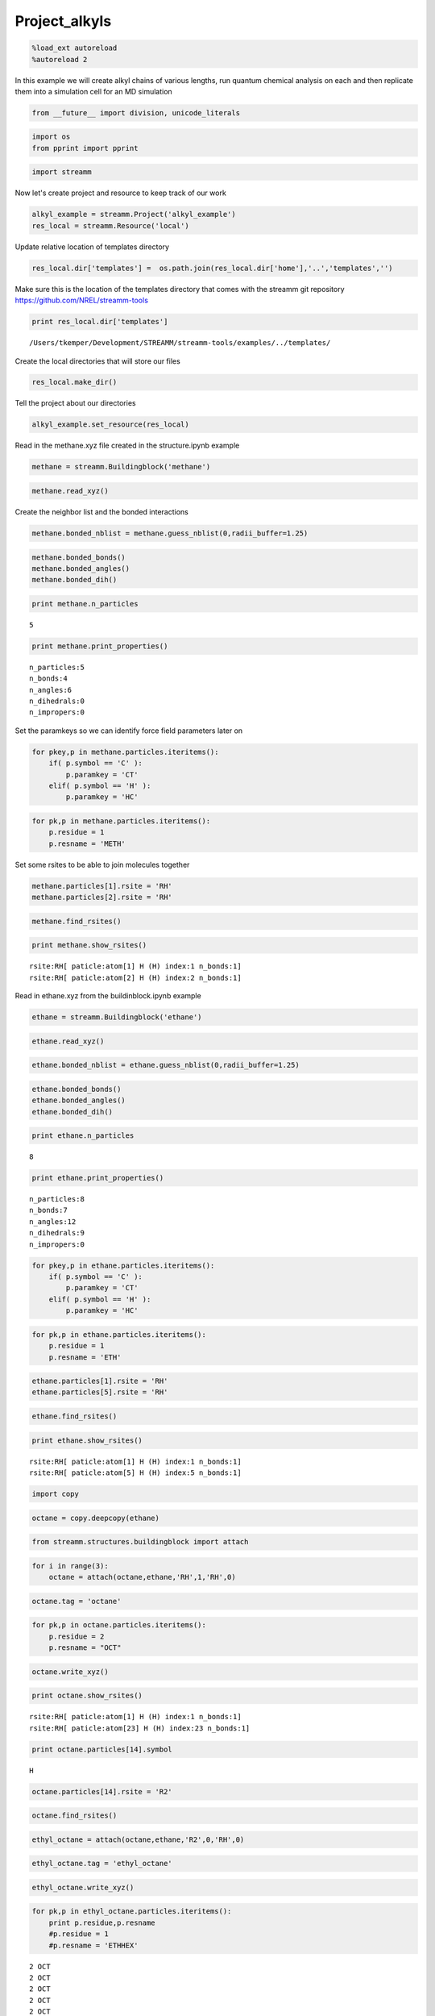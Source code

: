 .. _Project_alkyls:

Project_alkyls
===============

.. code:: python

    %load_ext autoreload
    %autoreload 2

In this example we will create alkyl chains of various lengths, run
quantum chemical analysis on each and then replicate them into a
simulation cell for an MD simulation

.. code:: python

    from __future__ import division, unicode_literals

.. code:: python

    import os 
    from pprint import pprint

.. code:: python

    import streamm

Now let's create project and resource to keep track of our work

.. code:: python

    alkyl_example = streamm.Project('alkyl_example')
    res_local = streamm.Resource('local')

Update relative location of templates directory

.. code:: python

    res_local.dir['templates'] =  os.path.join(res_local.dir['home'],'..','templates','')

Make sure this is the location of the templates directory that comes
with the streamm git repository https://github.com/NREL/streamm-tools

.. code:: python

    print res_local.dir['templates']


.. parsed-literal::

    /Users/tkemper/Development/STREAMM/streamm-tools/examples/../templates/


Create the local directories that will store our files

.. code:: python

    res_local.make_dir()

Tell the project about our directories

.. code:: python

    alkyl_example.set_resource(res_local)

Read in the methane.xyz file created in the structure.ipynb example

.. code:: python

    methane = streamm.Buildingblock('methane')

.. code:: python

    methane.read_xyz()

Create the neighbor list and the bonded interactions

.. code:: python

    methane.bonded_nblist = methane.guess_nblist(0,radii_buffer=1.25)

.. code:: python

    methane.bonded_bonds()
    methane.bonded_angles()
    methane.bonded_dih()

.. code:: python

    print methane.n_particles


.. parsed-literal::

    5


.. code:: python

    print methane.print_properties()


.. parsed-literal::

     n_particles:5 
     n_bonds:4
     n_angles:6
     n_dihedrals:0
     n_impropers:0


Set the paramkeys so we can identify force field parameters later on

.. code:: python

    for pkey,p in methane.particles.iteritems():
        if( p.symbol == 'C' ):
            p.paramkey = 'CT'
        elif( p.symbol == 'H' ):
            p.paramkey = 'HC'

.. code:: python

    for pk,p in methane.particles.iteritems():
        p.residue = 1
        p.resname = 'METH'

Set some rsites to be able to join molecules together

.. code:: python

    methane.particles[1].rsite = 'RH'
    methane.particles[2].rsite = 'RH'

.. code:: python

    methane.find_rsites()

.. code:: python

    print methane.show_rsites()


.. parsed-literal::

    rsite:RH[ paticle:atom[1] H (H) index:1 n_bonds:1] 
    rsite:RH[ paticle:atom[2] H (H) index:2 n_bonds:1] 
    


Read in ethane.xyz from the buildinblock.ipynb example

.. code:: python

    ethane = streamm.Buildingblock('ethane')

.. code:: python

    ethane.read_xyz()

.. code:: python

    ethane.bonded_nblist = ethane.guess_nblist(0,radii_buffer=1.25)

.. code:: python

    ethane.bonded_bonds()
    ethane.bonded_angles()
    ethane.bonded_dih()

.. code:: python

    print ethane.n_particles


.. parsed-literal::

    8


.. code:: python

    print ethane.print_properties()


.. parsed-literal::

     n_particles:8 
     n_bonds:7
     n_angles:12
     n_dihedrals:9
     n_impropers:0


.. code:: python

    for pkey,p in ethane.particles.iteritems():
        if( p.symbol == 'C' ):
            p.paramkey = 'CT'
        elif( p.symbol == 'H' ):
            p.paramkey = 'HC'

.. code:: python

    for pk,p in ethane.particles.iteritems():
        p.residue = 1
        p.resname = 'ETH'

.. code:: python

    ethane.particles[1].rsite = 'RH'
    ethane.particles[5].rsite = 'RH'

.. code:: python

    ethane.find_rsites()

.. code:: python

    print ethane.show_rsites()


.. parsed-literal::

    rsite:RH[ paticle:atom[1] H (H) index:1 n_bonds:1] 
    rsite:RH[ paticle:atom[5] H (H) index:5 n_bonds:1] 
    


.. code:: python

    import copy

.. code:: python

    octane = copy.deepcopy(ethane)

.. code:: python

    from streamm.structures.buildingblock import attach

.. code:: python

    for i in range(3):
        octane = attach(octane,ethane,'RH',1,'RH',0)

.. code:: python

    octane.tag = 'octane'

.. code:: python

    for pk,p in octane.particles.iteritems():
        p.residue = 2
        p.resname = "OCT"
     

.. code:: python

    octane.write_xyz()

.. code:: python

    print octane.show_rsites()


.. parsed-literal::

    rsite:RH[ paticle:atom[1] H (H) index:1 n_bonds:1] 
    rsite:RH[ paticle:atom[23] H (H) index:23 n_bonds:1] 
    


.. code:: python

    print octane.particles[14].symbol


.. parsed-literal::

    H


.. code:: python

    octane.particles[14].rsite = 'R2'

.. code:: python

    octane.find_rsites()

.. code:: python

    ethyl_octane = attach(octane,ethane,'R2',0,'RH',0)

.. code:: python

    ethyl_octane.tag = 'ethyl_octane'

.. code:: python

    ethyl_octane.write_xyz()

.. code:: python

    for pk,p in ethyl_octane.particles.iteritems():
        print p.residue,p.resname
        #p.residue = 1
        #p.resname = 'ETHHEX'


.. parsed-literal::

    2 OCT
    2 OCT
    2 OCT
    2 OCT
    2 OCT
    2 OCT
    2 OCT
    2 OCT
    2 OCT
    2 OCT
    2 OCT
    2 OCT
    2 OCT
    2 OCT
    2 OCT
    2 OCT
    2 OCT
    2 OCT
    2 OCT
    2 OCT
    2 OCT
    2 OCT
    2 OCT
    2 OCT
    2 OCT
    1 ETH
    1 ETH
    1 ETH
    1 ETH
    1 ETH
    1 ETH
    1 ETH


.. code:: python

    oplsaa = streamm.forcefields.parameters.read_pickle('oplsaa')

.. code:: python

    print oplsaa


.. parsed-literal::

    
        Parameters 
          LJ parameters 2 
          Bond parameters 2 
          Angle parameters 2 
          Dihedral parameters 1 
          Imporper Dihedral parameters 0 
    


.. code:: python

    nwchem_i = streamm.NWChem('nw_ethane_HF')

.. code:: python

    alkyl_example.add_calc(nwchem_i)

.. code:: python

    nwchem_i.strucC = ethane

.. code:: python

    nwchem_i.set_resource(res_local)

.. code:: python

    nwchem_i.make_dir()

.. code:: python

    os.chdir(nwchem_i.dir['scratch'])

.. code:: python

    file_type = 'templates'
    file_key = 'run'
    file_name = "nwchem.sh"
    from_dirkey = 'templates'
    to_dirkey = 'scratch'
    nwchem_i.cp_file(file_type,file_key,file_name,from_dirkey,to_dirkey)

.. code:: python

    file_type = 'templates'
    file_key = 'nw'
    file_name = "nwchem.nw"
    from_dirkey = 'templates'
    to_dirkey = 'scratch'
    nwchem_i.cp_file(file_type,file_key,file_name,from_dirkey,to_dirkey)

.. code:: python

    nwchem_i.load_str('templates','nw')        
    nwchem_i.load_str('templates','run')

.. code:: python

    nwchem_i.properties['basis'] = '6-31g'
    nwchem_i.properties['method'] = 'UHF'
    nwchem_i.properties['charge'] = 0
    nwchem_i.properties['spin_mult'] = 1
    nwchem_i.properties['task'] = 'SCF '
    nwchem_i.properties['coord'] = nwchem_i.strucC.write_coord()

.. code:: python

    pprint(nwchem_i.properties)


.. parsed-literal::

    {u'allocation': u'',
     u'basis': u'6-31g',
     u'charge': 0,
     'comp_key': 'compressed',
     'compress': 'tar -czf ',
     'compress_sufix': 'tgz',
     u'coord': u'     C       1.34000000      -0.00000000       0.00000000 \n     H       1.74000000      -0.00000000      -1.13137084 \n     H       1.74000000       0.97979589       0.56568542 \n     H       1.74000000      -0.97979589       0.56568542 \n     C       0.00000000       0.00000000       0.00000000 \n     H      -0.40000000       0.00000000       1.13137084 \n     H      -0.40000000      -0.97979589      -0.56568542 \n     H      -0.40000000       0.97979589      -0.56568542 \n',
     u'exe_command': u'./',
     u'feature': u'24core',
     u'finish_str': u'Total times  cpu:',
     u'method': u'UHF',
     u'nodes': 1,
     u'nproc': 1,
     u'pmem': 1500,
     u'ppn': 1,
     u'queue': u'batch',
     u'scratch': u'/Users/tkemper/Development/STREAMM/streamm-tools/examples/scratch/nw_ethane_HF/',
     u'spin_mult': 1,
     u'task': u'SCF ',
     'uncompress': 'tar -xzf ',
     u'walltime': 24}


.. code:: python

    nwchem_i.replacewrite_prop('nw','input','nw','%s.nw'%(nwchem_i.tag))

.. code:: python

    nwchem_i.properties['input_nw'] = nwchem_i.files['input']['nw']
    nwchem_i.replacewrite_prop('run','scripts','run','%s.sh'%(nwchem_i.tag))

.. code:: python

    file_type = 'output'
    file_key = 'log'
    file_name = "%s.log"%(nwchem_i.tag)
    nwchem_i.add_file(file_type,file_key,file_name)

.. code:: python

    os.chdir(nwchem_i.dir['home'])
    alkyl_example.dump_json()

.. code:: python

    os.chdir(nwchem_i.dir['scratch'])

.. code:: python

    nwchem_i.run()

.. code:: python

    alkyl_example.check()


.. parsed-literal::

    Calculation nw_ethane_HF has status running


.. code:: python

    nwchem_i.analysis()

.. code:: python

    nwchem_i.store()

.. code:: python

    os.chdir(nwchem_i.dir['home'])
    alkyl_example.dump_json()

.. code:: python

    gaussian_i = streamm.Gaussian('gaus_ethane_HF')

.. code:: python

    alkyl_example.add_calc(gaussian_i)

.. code:: python

    gaussian_i.strucC = ethane

.. code:: python

    gaussian_i.set_resource(res_local)

.. code:: python

    gaussian_i.make_dir()

.. code:: python

    os.chdir(gaussian_i.dir['scratch'])

.. code:: python

    file_type = 'templates'
    file_key = 'run'
    file_name = "gaussian.sh"
    from_dirkey = 'templates'
    to_dirkey = 'scratch'
    gaussian_i.cp_file(file_type,file_key,file_name,from_dirkey,to_dirkey)

.. code:: python

    file_type = 'templates'
    file_key = 'com'
    file_name = "gaussian.com"
    from_dirkey = 'templates'
    to_dirkey = 'scratch'
    gaussian_i.cp_file(file_type,file_key,file_name,from_dirkey,to_dirkey)

.. code:: python

    gaussian_i.load_str('templates','com')        
    gaussian_i.load_str('templates','run')

.. code:: python

    gaussian_i.properties['commands'] = 'HF/3-21G SP'
    gaussian_i.properties['method'] = 'UHF'
    gaussian_i.properties['charge'] = 0
    gaussian_i.properties['spin_mult'] = 1
    gaussian_i.properties['coord'] = gaussian_i.strucC.write_coord()

.. code:: python

    pprint(gaussian_i.properties)


.. parsed-literal::

    {u'allocation': u'',
     u'charge': 0,
     u'commands': u'HF/3-21G SP',
     'comp_key': 'compressed',
     'compress': 'tar -czf ',
     'compress_sufix': 'tgz',
     u'coord': u'     C       1.34000000      -0.00000000       0.00000000 \n     H       1.74000000      -0.00000000      -1.13137084 \n     H       1.74000000       0.97979589       0.56568542 \n     H       1.74000000      -0.97979589       0.56568542 \n     C       0.00000000       0.00000000       0.00000000 \n     H      -0.40000000       0.00000000       1.13137084 \n     H      -0.40000000      -0.97979589      -0.56568542 \n     H      -0.40000000       0.97979589      -0.56568542 \n',
     u'exe_command': u'./',
     u'feature': u'24core',
     u'finish_str': u'Normal termination of Gaussian',
     u'method': u'UHF',
     u'nodes': 1,
     u'nproc': 1,
     u'pmem': 1500,
     u'ppn': 1,
     u'queue': u'batch',
     u'scratch': u'/Users/tkemper/Development/STREAMM/streamm-tools/examples/scratch/gaus_ethane_HF/',
     u'spin_mult': 1,
     'uncompress': 'tar -xzf ',
     u'walltime': 24}


.. code:: python

    gaussian_i.replacewrite_prop('com','input','com','%s.com'%(gaussian_i.tag))

.. code:: python

    gaussian_i.properties['input_com'] = gaussian_i.files['input']['com']
    gaussian_i.replacewrite_prop('run','scripts','run','%s.sh'%(gaussian_i.tag))

.. code:: python

    file_type = 'output'
    file_key = 'log'
    file_name = "%s.log"%(gaussian_i.tag)
    gaussian_i.add_file(file_type,file_key,file_name)

.. code:: python

    os.chdir(gaussian_i.dir['home'])
    alkyl_example.dump_json()

.. code:: python

    os.chdir(gaussian_i.dir['scratch'])

.. code:: python

    gaussian_i.run()

.. code:: python

    alkyl_example.check()


.. parsed-literal::

    Calculation nw_ethane_HF has status running
    Calculation gaus_ethane_HF has status running


.. code:: python

    os.chdir(alkyl_example.dir['home'])
    alkyl_example.dump_json()

.. code:: python

    lmp_alkyl = streamm.LAMMPS('lmp_alkyl')

.. code:: python

    alkyl_example.add_calc(lmp_alkyl)

.. code:: python

    lmp_alkyl.set_resource(res_local)

.. code:: python

    lmp_alkyl.make_dir()

.. code:: python

    print lmp_alkyl.dir['scratch']


.. parsed-literal::

    /Users/tkemper/Development/STREAMM/streamm-tools/examples/scratch/lmp_alkyl/


.. code:: python

    os.chdir(lmp_alkyl.dir['scratch'])

.. code:: python

    lmp_alkyl.paramC = oplsaa

.. code:: python

    import streamm

.. code:: python

    lmp_alkyl.strucC =  streamm.Buildingblock(matrix=[50.0,0.0,0.0,0.0,50.0,0.0,0.0,0.0,50.0])

.. code:: python

    lmp_alkyl.strucC.lat.pbcs = [True,True,True]

.. code:: python

    seed = 92734
    lmp_alkyl.strucC = streamm.add_struc(lmp_alkyl.strucC,ethyl_octane,10,seed)


.. parsed-literal::

    No overlap found adding structure 0
    No overlap found adding structure 1
    No overlap found adding structure 2
    No overlap found adding structure 3
    No overlap found adding structure 4
    No overlap found adding structure 5
    No overlap found adding structure 6
    No overlap found adding structure 7
    No overlap found adding structure 8
    No overlap found adding structure 9
    Max placments 10 exceeded resetting to original system 
    No overlap found adding structure 0
    No overlap found adding structure 1
    No overlap found adding structure 2
    No overlap found adding structure 3
    No overlap found adding structure 4
    No overlap found adding structure 5
    No overlap found adding structure 6
    No overlap found adding structure 7
    No overlap found adding structure 8
    Max placments 10 exceeded resetting to original system 
    No overlap found adding structure 0
    No overlap found adding structure 1
    No overlap found adding structure 2
    No overlap found adding structure 3
    No overlap found adding structure 4
    No overlap found adding structure 5
    No overlap found adding structure 6
    No overlap found adding structure 7
    Max placments 10 exceeded resetting to original system 
    No overlap found adding structure 0
    No overlap found adding structure 1
    No overlap found adding structure 2
    No overlap found adding structure 3
    No overlap found adding structure 4
    No overlap found adding structure 5
    No overlap found adding structure 6
    No overlap found adding structure 7
    No overlap found adding structure 8
    No overlap found adding structure 9


.. code:: python

    print lmp_alkyl.strucC.lat


.. parsed-literal::

    50.000000 0.000000 0.000000
    0.000000 50.000000 0.000000
    0.000000 0.000000 50.000000


.. code:: python

    print lmp_alkyl.strucC.n_molecules()


.. parsed-literal::

    9


.. code:: python

    print ethyl_octane.tag


.. parsed-literal::

    ethyl_octane


.. code:: python

    lmp_alkyl.strucC.tag = ethyl_octane.tag + '_x10'

.. code:: python

    lmp_alkyl.strucC.write_xyz()

.. code:: python

    seed = 283674
    lmp_alkyl.strucC = streamm.add_struc(lmp_alkyl.strucC,ethane,10,seed)


.. parsed-literal::

    No overlap found adding structure 0
    Max placments 10 exceeded resetting to original system 
    No overlap found adding structure 0
    Max placments 10 exceeded resetting to original system 
    No overlap found adding structure 0
    Max placments 10 exceeded resetting to original system 
    No overlap found adding structure 0
    No overlap found adding structure 1
    No overlap found adding structure 2
    No overlap found adding structure 3
    No overlap found adding structure 4
    No overlap found adding structure 5
    No overlap found adding structure 6
    No overlap found adding structure 7
    No overlap found adding structure 8
    No overlap found adding structure 9


.. code:: python

    print lmp_alkyl.strucC.n_molecules()


.. parsed-literal::

    19


.. code:: python

    lmp_alkyl.strucC.tag += '_ethane_x10'

.. code:: python

    lmp_alkyl.strucC = streamm.add_struc_grid(lmp_alkyl.strucC,methane,50)

.. code:: python

    print lmp_alkyl.strucC.lat


.. parsed-literal::

    73.205000 0.000000 0.000000
    0.000000 73.205000 0.000000
    0.000000 0.000000 73.205000


.. code:: python

    lmp_alkyl.strucC.tag += '_methane_x50'

.. code:: python

    lmp_alkyl.strucC.write_xyz()

.. code:: python

    for pk,p in lmp_alkyl.strucC.particles.iteritems():
        print p,p.mol,p.residue,p.resname


.. parsed-literal::

    atom[0] C (C) 0 2 OCT
    atom[1] H (H) 0 2 OCT
    atom[2] H (H) 0 2 OCT
    atom[3] H (H) 0 2 OCT
    atom[4] C (C) 0 2 OCT
    atom[5] H (H) 0 2 OCT
    atom[6] H (H) 0 2 OCT
    atom[7] C (C) 0 2 OCT
    atom[8] H (H) 0 2 OCT
    atom[9] H (H) 0 2 OCT
    atom[10] C (C) 0 2 OCT
    atom[11] H (H) 0 2 OCT
    atom[12] H (H) 0 2 OCT
    atom[13] C (C) 0 2 OCT
    atom[14] H (H) 0 2 OCT
    atom[15] C (C) 0 2 OCT
    atom[16] H (H) 0 2 OCT
    atom[17] H (H) 0 2 OCT
    atom[18] C (C) 0 2 OCT
    atom[19] H (H) 0 2 OCT
    atom[20] H (H) 0 2 OCT
    atom[21] C (C) 0 2 OCT
    atom[22] H (H) 0 2 OCT
    atom[23] H (H) 0 2 OCT
    atom[24] H (H) 0 2 OCT
    atom[25] C (C) 0 1 ETH
    atom[26] H (H) 0 1 ETH
    atom[27] H (H) 0 1 ETH
    atom[28] C (C) 0 1 ETH
    atom[29] H (H) 0 1 ETH
    atom[30] H (H) 0 1 ETH
    atom[31] H (H) 0 1 ETH
    atom[32] C (C) 1 2 OCT
    atom[33] H (H) 1 2 OCT
    atom[34] H (H) 1 2 OCT
    atom[35] H (H) 1 2 OCT
    atom[36] C (C) 1 2 OCT
    atom[37] H (H) 1 2 OCT
    atom[38] H (H) 1 2 OCT
    atom[39] C (C) 1 2 OCT
    atom[40] H (H) 1 2 OCT
    atom[41] H (H) 1 2 OCT
    atom[42] C (C) 1 2 OCT
    atom[43] H (H) 1 2 OCT
    atom[44] H (H) 1 2 OCT
    atom[45] C (C) 1 2 OCT
    atom[46] H (H) 1 2 OCT
    atom[47] C (C) 1 2 OCT
    atom[48] H (H) 1 2 OCT
    atom[49] H (H) 1 2 OCT
    atom[50] C (C) 1 2 OCT
    atom[51] H (H) 1 2 OCT
    atom[52] H (H) 1 2 OCT
    atom[53] C (C) 1 2 OCT
    atom[54] H (H) 1 2 OCT
    atom[55] H (H) 1 2 OCT
    atom[56] H (H) 1 2 OCT
    atom[57] C (C) 1 1 ETH
    atom[58] H (H) 1 1 ETH
    atom[59] H (H) 1 1 ETH
    atom[60] C (C) 1 1 ETH
    atom[61] H (H) 1 1 ETH
    atom[62] H (H) 1 1 ETH
    atom[63] H (H) 1 1 ETH
    atom[64] C (C) 2 2 OCT
    atom[65] H (H) 2 2 OCT
    atom[66] H (H) 2 2 OCT
    atom[67] H (H) 2 2 OCT
    atom[68] C (C) 2 2 OCT
    atom[69] H (H) 2 2 OCT
    atom[70] H (H) 2 2 OCT
    atom[71] C (C) 2 2 OCT
    atom[72] H (H) 2 2 OCT
    atom[73] H (H) 2 2 OCT
    atom[74] C (C) 2 2 OCT
    atom[75] H (H) 2 2 OCT
    atom[76] H (H) 2 2 OCT
    atom[77] C (C) 2 2 OCT
    atom[78] H (H) 2 2 OCT
    atom[79] C (C) 2 2 OCT
    atom[80] H (H) 2 2 OCT
    atom[81] H (H) 2 2 OCT
    atom[82] C (C) 2 2 OCT
    atom[83] H (H) 2 2 OCT
    atom[84] H (H) 2 2 OCT
    atom[85] C (C) 2 2 OCT
    atom[86] H (H) 2 2 OCT
    atom[87] H (H) 2 2 OCT
    atom[88] H (H) 2 2 OCT
    atom[89] C (C) 2 1 ETH
    atom[90] H (H) 2 1 ETH
    atom[91] H (H) 2 1 ETH
    atom[92] C (C) 2 1 ETH
    atom[93] H (H) 2 1 ETH
    atom[94] H (H) 2 1 ETH
    atom[95] H (H) 2 1 ETH
    atom[96] C (C) 3 2 OCT
    atom[97] H (H) 3 2 OCT
    atom[98] H (H) 3 2 OCT
    atom[99] H (H) 3 2 OCT
    atom[100] C (C) 3 2 OCT
    atom[101] H (H) 3 2 OCT
    atom[102] H (H) 3 2 OCT
    atom[103] C (C) 3 2 OCT
    atom[104] H (H) 3 2 OCT
    atom[105] H (H) 3 2 OCT
    atom[106] C (C) 3 2 OCT
    atom[107] H (H) 3 2 OCT
    atom[108] H (H) 3 2 OCT
    atom[109] C (C) 3 2 OCT
    atom[110] H (H) 3 2 OCT
    atom[111] C (C) 3 2 OCT
    atom[112] H (H) 3 2 OCT
    atom[113] H (H) 3 2 OCT
    atom[114] C (C) 3 2 OCT
    atom[115] H (H) 3 2 OCT
    atom[116] H (H) 3 2 OCT
    atom[117] C (C) 3 2 OCT
    atom[118] H (H) 3 2 OCT
    atom[119] H (H) 3 2 OCT
    atom[120] H (H) 3 2 OCT
    atom[121] C (C) 3 1 ETH
    atom[122] H (H) 3 1 ETH
    atom[123] H (H) 3 1 ETH
    atom[124] C (C) 3 1 ETH
    atom[125] H (H) 3 1 ETH
    atom[126] H (H) 3 1 ETH
    atom[127] H (H) 3 1 ETH
    atom[128] C (C) 4 2 OCT
    atom[129] H (H) 4 2 OCT
    atom[130] H (H) 4 2 OCT
    atom[131] H (H) 4 2 OCT
    atom[132] C (C) 4 2 OCT
    atom[133] H (H) 4 2 OCT
    atom[134] H (H) 4 2 OCT
    atom[135] C (C) 4 2 OCT
    atom[136] H (H) 4 2 OCT
    atom[137] H (H) 4 2 OCT
    atom[138] C (C) 4 2 OCT
    atom[139] H (H) 4 2 OCT
    atom[140] H (H) 4 2 OCT
    atom[141] C (C) 4 2 OCT
    atom[142] H (H) 4 2 OCT
    atom[143] C (C) 4 2 OCT
    atom[144] H (H) 4 2 OCT
    atom[145] H (H) 4 2 OCT
    atom[146] C (C) 4 2 OCT
    atom[147] H (H) 4 2 OCT
    atom[148] H (H) 4 2 OCT
    atom[149] C (C) 4 2 OCT
    atom[150] H (H) 4 2 OCT
    atom[151] H (H) 4 2 OCT
    atom[152] H (H) 4 2 OCT
    atom[153] C (C) 4 1 ETH
    atom[154] H (H) 4 1 ETH
    atom[155] H (H) 4 1 ETH
    atom[156] C (C) 4 1 ETH
    atom[157] H (H) 4 1 ETH
    atom[158] H (H) 4 1 ETH
    atom[159] H (H) 4 1 ETH
    atom[160] C (C) 5 2 OCT
    atom[161] H (H) 5 2 OCT
    atom[162] H (H) 5 2 OCT
    atom[163] H (H) 5 2 OCT
    atom[164] C (C) 5 2 OCT
    atom[165] H (H) 5 2 OCT
    atom[166] H (H) 5 2 OCT
    atom[167] C (C) 5 2 OCT
    atom[168] H (H) 5 2 OCT
    atom[169] H (H) 5 2 OCT
    atom[170] C (C) 5 2 OCT
    atom[171] H (H) 5 2 OCT
    atom[172] H (H) 5 2 OCT
    atom[173] C (C) 5 2 OCT
    atom[174] H (H) 5 2 OCT
    atom[175] C (C) 5 2 OCT
    atom[176] H (H) 5 2 OCT
    atom[177] H (H) 5 2 OCT
    atom[178] C (C) 5 2 OCT
    atom[179] H (H) 5 2 OCT
    atom[180] H (H) 5 2 OCT
    atom[181] C (C) 5 2 OCT
    atom[182] H (H) 5 2 OCT
    atom[183] H (H) 5 2 OCT
    atom[184] H (H) 5 2 OCT
    atom[185] C (C) 5 1 ETH
    atom[186] H (H) 5 1 ETH
    atom[187] H (H) 5 1 ETH
    atom[188] C (C) 5 1 ETH
    atom[189] H (H) 5 1 ETH
    atom[190] H (H) 5 1 ETH
    atom[191] H (H) 5 1 ETH
    atom[192] C (C) 6 2 OCT
    atom[193] H (H) 6 2 OCT
    atom[194] H (H) 6 2 OCT
    atom[195] H (H) 6 2 OCT
    atom[196] C (C) 6 2 OCT
    atom[197] H (H) 6 2 OCT
    atom[198] H (H) 6 2 OCT
    atom[199] C (C) 6 2 OCT
    atom[200] H (H) 6 2 OCT
    atom[201] H (H) 6 2 OCT
    atom[202] C (C) 6 2 OCT
    atom[203] H (H) 6 2 OCT
    atom[204] H (H) 6 2 OCT
    atom[205] C (C) 6 2 OCT
    atom[206] H (H) 6 2 OCT
    atom[207] C (C) 6 2 OCT
    atom[208] H (H) 6 2 OCT
    atom[209] H (H) 6 2 OCT
    atom[210] C (C) 6 2 OCT
    atom[211] H (H) 6 2 OCT
    atom[212] H (H) 6 2 OCT
    atom[213] C (C) 6 2 OCT
    atom[214] H (H) 6 2 OCT
    atom[215] H (H) 6 2 OCT
    atom[216] H (H) 6 2 OCT
    atom[217] C (C) 6 1 ETH
    atom[218] H (H) 6 1 ETH
    atom[219] H (H) 6 1 ETH
    atom[220] C (C) 6 1 ETH
    atom[221] H (H) 6 1 ETH
    atom[222] H (H) 6 1 ETH
    atom[223] H (H) 6 1 ETH
    atom[224] C (C) 7 2 OCT
    atom[225] H (H) 7 2 OCT
    atom[226] H (H) 7 2 OCT
    atom[227] H (H) 7 2 OCT
    atom[228] C (C) 7 2 OCT
    atom[229] H (H) 7 2 OCT
    atom[230] H (H) 7 2 OCT
    atom[231] C (C) 7 2 OCT
    atom[232] H (H) 7 2 OCT
    atom[233] H (H) 7 2 OCT
    atom[234] C (C) 7 2 OCT
    atom[235] H (H) 7 2 OCT
    atom[236] H (H) 7 2 OCT
    atom[237] C (C) 7 2 OCT
    atom[238] H (H) 7 2 OCT
    atom[239] C (C) 7 2 OCT
    atom[240] H (H) 7 2 OCT
    atom[241] H (H) 7 2 OCT
    atom[242] C (C) 7 2 OCT
    atom[243] H (H) 7 2 OCT
    atom[244] H (H) 7 2 OCT
    atom[245] C (C) 7 2 OCT
    atom[246] H (H) 7 2 OCT
    atom[247] H (H) 7 2 OCT
    atom[248] H (H) 7 2 OCT
    atom[249] C (C) 7 1 ETH
    atom[250] H (H) 7 1 ETH
    atom[251] H (H) 7 1 ETH
    atom[252] C (C) 7 1 ETH
    atom[253] H (H) 7 1 ETH
    atom[254] H (H) 7 1 ETH
    atom[255] H (H) 7 1 ETH
    atom[256] C (C) 8 2 OCT
    atom[257] H (H) 8 2 OCT
    atom[258] H (H) 8 2 OCT
    atom[259] H (H) 8 2 OCT
    atom[260] C (C) 8 2 OCT
    atom[261] H (H) 8 2 OCT
    atom[262] H (H) 8 2 OCT
    atom[263] C (C) 8 2 OCT
    atom[264] H (H) 8 2 OCT
    atom[265] H (H) 8 2 OCT
    atom[266] C (C) 8 2 OCT
    atom[267] H (H) 8 2 OCT
    atom[268] H (H) 8 2 OCT
    atom[269] C (C) 8 2 OCT
    atom[270] H (H) 8 2 OCT
    atom[271] C (C) 8 2 OCT
    atom[272] H (H) 8 2 OCT
    atom[273] H (H) 8 2 OCT
    atom[274] C (C) 8 2 OCT
    atom[275] H (H) 8 2 OCT
    atom[276] H (H) 8 2 OCT
    atom[277] C (C) 8 2 OCT
    atom[278] H (H) 8 2 OCT
    atom[279] H (H) 8 2 OCT
    atom[280] H (H) 8 2 OCT
    atom[281] C (C) 8 1 ETH
    atom[282] H (H) 8 1 ETH
    atom[283] H (H) 8 1 ETH
    atom[284] C (C) 8 1 ETH
    atom[285] H (H) 8 1 ETH
    atom[286] H (H) 8 1 ETH
    atom[287] H (H) 8 1 ETH
    atom[288] C (C) 9 2 OCT
    atom[289] H (H) 9 2 OCT
    atom[290] H (H) 9 2 OCT
    atom[291] H (H) 9 2 OCT
    atom[292] C (C) 9 2 OCT
    atom[293] H (H) 9 2 OCT
    atom[294] H (H) 9 2 OCT
    atom[295] C (C) 9 2 OCT
    atom[296] H (H) 9 2 OCT
    atom[297] H (H) 9 2 OCT
    atom[298] C (C) 9 2 OCT
    atom[299] H (H) 9 2 OCT
    atom[300] H (H) 9 2 OCT
    atom[301] C (C) 9 2 OCT
    atom[302] H (H) 9 2 OCT
    atom[303] C (C) 9 2 OCT
    atom[304] H (H) 9 2 OCT
    atom[305] H (H) 9 2 OCT
    atom[306] C (C) 9 2 OCT
    atom[307] H (H) 9 2 OCT
    atom[308] H (H) 9 2 OCT
    atom[309] C (C) 9 2 OCT
    atom[310] H (H) 9 2 OCT
    atom[311] H (H) 9 2 OCT
    atom[312] H (H) 9 2 OCT
    atom[313] C (C) 9 1 ETH
    atom[314] H (H) 9 1 ETH
    atom[315] H (H) 9 1 ETH
    atom[316] C (C) 9 1 ETH
    atom[317] H (H) 9 1 ETH
    atom[318] H (H) 9 1 ETH
    atom[319] H (H) 9 1 ETH
    atom[320] C (C) 10 1 ETH
    atom[321] H (H) 10 1 ETH
    atom[322] H (H) 10 1 ETH
    atom[323] H (H) 10 1 ETH
    atom[324] C (C) 10 1 ETH
    atom[325] H (H) 10 1 ETH
    atom[326] H (H) 10 1 ETH
    atom[327] H (H) 10 1 ETH
    atom[328] C (C) 11 1 ETH
    atom[329] H (H) 11 1 ETH
    atom[330] H (H) 11 1 ETH
    atom[331] H (H) 11 1 ETH
    atom[332] C (C) 11 1 ETH
    atom[333] H (H) 11 1 ETH
    atom[334] H (H) 11 1 ETH
    atom[335] H (H) 11 1 ETH
    atom[336] C (C) 12 1 ETH
    atom[337] H (H) 12 1 ETH
    atom[338] H (H) 12 1 ETH
    atom[339] H (H) 12 1 ETH
    atom[340] C (C) 12 1 ETH
    atom[341] H (H) 12 1 ETH
    atom[342] H (H) 12 1 ETH
    atom[343] H (H) 12 1 ETH
    atom[344] C (C) 13 1 ETH
    atom[345] H (H) 13 1 ETH
    atom[346] H (H) 13 1 ETH
    atom[347] H (H) 13 1 ETH
    atom[348] C (C) 13 1 ETH
    atom[349] H (H) 13 1 ETH
    atom[350] H (H) 13 1 ETH
    atom[351] H (H) 13 1 ETH
    atom[352] C (C) 14 1 ETH
    atom[353] H (H) 14 1 ETH
    atom[354] H (H) 14 1 ETH
    atom[355] H (H) 14 1 ETH
    atom[356] C (C) 14 1 ETH
    atom[357] H (H) 14 1 ETH
    atom[358] H (H) 14 1 ETH
    atom[359] H (H) 14 1 ETH
    atom[360] C (C) 15 1 ETH
    atom[361] H (H) 15 1 ETH
    atom[362] H (H) 15 1 ETH
    atom[363] H (H) 15 1 ETH
    atom[364] C (C) 15 1 ETH
    atom[365] H (H) 15 1 ETH
    atom[366] H (H) 15 1 ETH
    atom[367] H (H) 15 1 ETH
    atom[368] C (C) 16 1 ETH
    atom[369] H (H) 16 1 ETH
    atom[370] H (H) 16 1 ETH
    atom[371] H (H) 16 1 ETH
    atom[372] C (C) 16 1 ETH
    atom[373] H (H) 16 1 ETH
    atom[374] H (H) 16 1 ETH
    atom[375] H (H) 16 1 ETH
    atom[376] C (C) 17 1 ETH
    atom[377] H (H) 17 1 ETH
    atom[378] H (H) 17 1 ETH
    atom[379] H (H) 17 1 ETH
    atom[380] C (C) 17 1 ETH
    atom[381] H (H) 17 1 ETH
    atom[382] H (H) 17 1 ETH
    atom[383] H (H) 17 1 ETH
    atom[384] C (C) 18 1 ETH
    atom[385] H (H) 18 1 ETH
    atom[386] H (H) 18 1 ETH
    atom[387] H (H) 18 1 ETH
    atom[388] C (C) 18 1 ETH
    atom[389] H (H) 18 1 ETH
    atom[390] H (H) 18 1 ETH
    atom[391] H (H) 18 1 ETH
    atom[392] C (C) 19 1 ETH
    atom[393] H (H) 19 1 ETH
    atom[394] H (H) 19 1 ETH
    atom[395] H (H) 19 1 ETH
    atom[396] C (C) 19 1 ETH
    atom[397] H (H) 19 1 ETH
    atom[398] H (H) 19 1 ETH
    atom[399] H (H) 19 1 ETH
    atom[400] C (C) 20 1 METH
    atom[401] H (H) 20 1 METH
    atom[402] H (H) 20 1 METH
    atom[403] H (H) 20 1 METH
    atom[404] H (H) 20 1 METH
    atom[405] C (C) 21 1 METH
    atom[406] H (H) 21 1 METH
    atom[407] H (H) 21 1 METH
    atom[408] H (H) 21 1 METH
    atom[409] H (H) 21 1 METH
    atom[410] C (C) 22 1 METH
    atom[411] H (H) 22 1 METH
    atom[412] H (H) 22 1 METH
    atom[413] H (H) 22 1 METH
    atom[414] H (H) 22 1 METH
    atom[415] C (C) 23 1 METH
    atom[416] H (H) 23 1 METH
    atom[417] H (H) 23 1 METH
    atom[418] H (H) 23 1 METH
    atom[419] H (H) 23 1 METH
    atom[420] C (C) 24 1 METH
    atom[421] H (H) 24 1 METH
    atom[422] H (H) 24 1 METH
    atom[423] H (H) 24 1 METH
    atom[424] H (H) 24 1 METH
    atom[425] C (C) 25 1 METH
    atom[426] H (H) 25 1 METH
    atom[427] H (H) 25 1 METH
    atom[428] H (H) 25 1 METH
    atom[429] H (H) 25 1 METH
    atom[430] C (C) 26 1 METH
    atom[431] H (H) 26 1 METH
    atom[432] H (H) 26 1 METH
    atom[433] H (H) 26 1 METH
    atom[434] H (H) 26 1 METH
    atom[435] C (C) 27 1 METH
    atom[436] H (H) 27 1 METH
    atom[437] H (H) 27 1 METH
    atom[438] H (H) 27 1 METH
    atom[439] H (H) 27 1 METH
    atom[440] C (C) 28 1 METH
    atom[441] H (H) 28 1 METH
    atom[442] H (H) 28 1 METH
    atom[443] H (H) 28 1 METH
    atom[444] H (H) 28 1 METH
    atom[445] C (C) 29 1 METH
    atom[446] H (H) 29 1 METH
    atom[447] H (H) 29 1 METH
    atom[448] H (H) 29 1 METH
    atom[449] H (H) 29 1 METH
    atom[450] C (C) 30 1 METH
    atom[451] H (H) 30 1 METH
    atom[452] H (H) 30 1 METH
    atom[453] H (H) 30 1 METH
    atom[454] H (H) 30 1 METH
    atom[455] C (C) 31 1 METH
    atom[456] H (H) 31 1 METH
    atom[457] H (H) 31 1 METH
    atom[458] H (H) 31 1 METH
    atom[459] H (H) 31 1 METH
    atom[460] C (C) 32 1 METH
    atom[461] H (H) 32 1 METH
    atom[462] H (H) 32 1 METH
    atom[463] H (H) 32 1 METH
    atom[464] H (H) 32 1 METH
    atom[465] C (C) 33 1 METH
    atom[466] H (H) 33 1 METH
    atom[467] H (H) 33 1 METH
    atom[468] H (H) 33 1 METH
    atom[469] H (H) 33 1 METH
    atom[470] C (C) 34 1 METH
    atom[471] H (H) 34 1 METH
    atom[472] H (H) 34 1 METH
    atom[473] H (H) 34 1 METH
    atom[474] H (H) 34 1 METH
    atom[475] C (C) 35 1 METH
    atom[476] H (H) 35 1 METH
    atom[477] H (H) 35 1 METH
    atom[478] H (H) 35 1 METH
    atom[479] H (H) 35 1 METH
    atom[480] C (C) 36 1 METH
    atom[481] H (H) 36 1 METH
    atom[482] H (H) 36 1 METH
    atom[483] H (H) 36 1 METH
    atom[484] H (H) 36 1 METH
    atom[485] C (C) 37 1 METH
    atom[486] H (H) 37 1 METH
    atom[487] H (H) 37 1 METH
    atom[488] H (H) 37 1 METH
    atom[489] H (H) 37 1 METH
    atom[490] C (C) 38 1 METH
    atom[491] H (H) 38 1 METH
    atom[492] H (H) 38 1 METH
    atom[493] H (H) 38 1 METH
    atom[494] H (H) 38 1 METH
    atom[495] C (C) 39 1 METH
    atom[496] H (H) 39 1 METH
    atom[497] H (H) 39 1 METH
    atom[498] H (H) 39 1 METH
    atom[499] H (H) 39 1 METH
    atom[500] C (C) 40 1 METH
    atom[501] H (H) 40 1 METH
    atom[502] H (H) 40 1 METH
    atom[503] H (H) 40 1 METH
    atom[504] H (H) 40 1 METH
    atom[505] C (C) 41 1 METH
    atom[506] H (H) 41 1 METH
    atom[507] H (H) 41 1 METH
    atom[508] H (H) 41 1 METH
    atom[509] H (H) 41 1 METH
    atom[510] C (C) 42 1 METH
    atom[511] H (H) 42 1 METH
    atom[512] H (H) 42 1 METH
    atom[513] H (H) 42 1 METH
    atom[514] H (H) 42 1 METH
    atom[515] C (C) 43 1 METH
    atom[516] H (H) 43 1 METH
    atom[517] H (H) 43 1 METH
    atom[518] H (H) 43 1 METH
    atom[519] H (H) 43 1 METH
    atom[520] C (C) 44 1 METH
    atom[521] H (H) 44 1 METH
    atom[522] H (H) 44 1 METH
    atom[523] H (H) 44 1 METH
    atom[524] H (H) 44 1 METH
    atom[525] C (C) 45 1 METH
    atom[526] H (H) 45 1 METH
    atom[527] H (H) 45 1 METH
    atom[528] H (H) 45 1 METH
    atom[529] H (H) 45 1 METH
    atom[530] C (C) 46 1 METH
    atom[531] H (H) 46 1 METH
    atom[532] H (H) 46 1 METH
    atom[533] H (H) 46 1 METH
    atom[534] H (H) 46 1 METH
    atom[535] C (C) 47 1 METH
    atom[536] H (H) 47 1 METH
    atom[537] H (H) 47 1 METH
    atom[538] H (H) 47 1 METH
    atom[539] H (H) 47 1 METH
    atom[540] C (C) 48 1 METH
    atom[541] H (H) 48 1 METH
    atom[542] H (H) 48 1 METH
    atom[543] H (H) 48 1 METH
    atom[544] H (H) 48 1 METH
    atom[545] C (C) 49 1 METH
    atom[546] H (H) 49 1 METH
    atom[547] H (H) 49 1 METH
    atom[548] H (H) 49 1 METH
    atom[549] H (H) 49 1 METH
    atom[550] C (C) 50 1 METH
    atom[551] H (H) 50 1 METH
    atom[552] H (H) 50 1 METH
    atom[553] H (H) 50 1 METH
    atom[554] H (H) 50 1 METH
    atom[555] C (C) 51 1 METH
    atom[556] H (H) 51 1 METH
    atom[557] H (H) 51 1 METH
    atom[558] H (H) 51 1 METH
    atom[559] H (H) 51 1 METH
    atom[560] C (C) 52 1 METH
    atom[561] H (H) 52 1 METH
    atom[562] H (H) 52 1 METH
    atom[563] H (H) 52 1 METH
    atom[564] H (H) 52 1 METH
    atom[565] C (C) 53 1 METH
    atom[566] H (H) 53 1 METH
    atom[567] H (H) 53 1 METH
    atom[568] H (H) 53 1 METH
    atom[569] H (H) 53 1 METH
    atom[570] C (C) 54 1 METH
    atom[571] H (H) 54 1 METH
    atom[572] H (H) 54 1 METH
    atom[573] H (H) 54 1 METH
    atom[574] H (H) 54 1 METH
    atom[575] C (C) 55 1 METH
    atom[576] H (H) 55 1 METH
    atom[577] H (H) 55 1 METH
    atom[578] H (H) 55 1 METH
    atom[579] H (H) 55 1 METH
    atom[580] C (C) 56 1 METH
    atom[581] H (H) 56 1 METH
    atom[582] H (H) 56 1 METH
    atom[583] H (H) 56 1 METH
    atom[584] H (H) 56 1 METH
    atom[585] C (C) 57 1 METH
    atom[586] H (H) 57 1 METH
    atom[587] H (H) 57 1 METH
    atom[588] H (H) 57 1 METH
    atom[589] H (H) 57 1 METH
    atom[590] C (C) 58 1 METH
    atom[591] H (H) 58 1 METH
    atom[592] H (H) 58 1 METH
    atom[593] H (H) 58 1 METH
    atom[594] H (H) 58 1 METH
    atom[595] C (C) 59 1 METH
    atom[596] H (H) 59 1 METH
    atom[597] H (H) 59 1 METH
    atom[598] H (H) 59 1 METH
    atom[599] H (H) 59 1 METH
    atom[600] C (C) 60 1 METH
    atom[601] H (H) 60 1 METH
    atom[602] H (H) 60 1 METH
    atom[603] H (H) 60 1 METH
    atom[604] H (H) 60 1 METH
    atom[605] C (C) 61 1 METH
    atom[606] H (H) 61 1 METH
    atom[607] H (H) 61 1 METH
    atom[608] H (H) 61 1 METH
    atom[609] H (H) 61 1 METH
    atom[610] C (C) 62 1 METH
    atom[611] H (H) 62 1 METH
    atom[612] H (H) 62 1 METH
    atom[613] H (H) 62 1 METH
    atom[614] H (H) 62 1 METH
    atom[615] C (C) 63 1 METH
    atom[616] H (H) 63 1 METH
    atom[617] H (H) 63 1 METH
    atom[618] H (H) 63 1 METH
    atom[619] H (H) 63 1 METH
    atom[620] C (C) 64 1 METH
    atom[621] H (H) 64 1 METH
    atom[622] H (H) 64 1 METH
    atom[623] H (H) 64 1 METH
    atom[624] H (H) 64 1 METH
    atom[625] C (C) 65 1 METH
    atom[626] H (H) 65 1 METH
    atom[627] H (H) 65 1 METH
    atom[628] H (H) 65 1 METH
    atom[629] H (H) 65 1 METH
    atom[630] C (C) 66 1 METH
    atom[631] H (H) 66 1 METH
    atom[632] H (H) 66 1 METH
    atom[633] H (H) 66 1 METH
    atom[634] H (H) 66 1 METH
    atom[635] C (C) 67 1 METH
    atom[636] H (H) 67 1 METH
    atom[637] H (H) 67 1 METH
    atom[638] H (H) 67 1 METH
    atom[639] H (H) 67 1 METH
    atom[640] C (C) 68 1 METH
    atom[641] H (H) 68 1 METH
    atom[642] H (H) 68 1 METH
    atom[643] H (H) 68 1 METH
    atom[644] H (H) 68 1 METH
    atom[645] C (C) 69 1 METH
    atom[646] H (H) 69 1 METH
    atom[647] H (H) 69 1 METH
    atom[648] H (H) 69 1 METH
    atom[649] H (H) 69 1 METH


.. code:: python

    lmp_alkyl.set_ffparam()

.. code:: python

    file_type = 'templates'
    file_key = 'in'
    file_name = "lammps_sp.in"
    from_dirkey = 'templates'
    to_dirkey = 'scratch'
    lmp_alkyl.cp_file(file_type,file_key,file_name,from_dirkey,to_dirkey)

.. code:: python

    file_type = 'templates'
    file_key = 'run'
    file_name = "lammps.sh"
    from_dirkey = 'templates'
    to_dirkey = 'scratch'
    lmp_alkyl.cp_file(file_type,file_key,file_name,from_dirkey,to_dirkey)

.. code:: python

    os.chdir(lmp_alkyl.dir['scratch'])

.. code:: python

    lmp_alkyl.load_str('templates','in')
    lmp_alkyl.load_str('templates','run')

.. code:: python

    lmp_alkyl.write_data()

.. code:: python

    lmp_alkyl.replacewrite_prop('in','input','in','%s.in'%(lmp_alkyl.tag))

.. code:: python

    lmp_alkyl.properties['input_in'] = lmp_alkyl.files['input']['in']
    lmp_alkyl.replacewrite_prop('run','scripts','run','%s.sh'%(lmp_alkyl.tag))

.. code:: python

    os.chdir(lmp_alkyl.dir['home'])
    lmp_alkyl.dump_json()

.. code:: python

    lmp_alkyl.run()

.. code:: python

    os.chdir(lmp_alkyl.dir['scratch'])
    lmp_alkyl.check()

.. code:: python

    pprint("Calculation:{} has status:{}".format(lmp_alkyl.tag,lmp_alkyl.meta['status']))


.. parsed-literal::

    u'Calculation:lmp_alkyl has status:written'


.. code:: python

    lmp_alkyl.strucC.calc_center_mass()

.. code:: python

    groupset_i = streamm.Groups('mol',lmp_alkyl.strucC)
    groupset_i.group_prop('mol','group_mol')

.. code:: python

    groupset_i.calc_cent_mass()
    groupset_i.calc_radius_asphericity()
    groupset_i.calc_dl()

.. code:: python

    groupset_i.write_cm_xyz()

.. code:: python

    import numpy as np

.. code:: python

    print np.mean(groupset_i.radius),groupset_i.strucC.unit_conf['length']


.. parsed-literal::

    1.79932546227 ang


.. code:: python

    print groupset_i.strucC.lat.pbcs


.. parsed-literal::

    [True, True, True]


.. code:: python

    groupset_i.group_nblist.radii_nblist(groupset_i.strucC.lat,groupset_i.cent_mass,groupset_i.radius,radii_buffer=5.25)

.. code:: python

    groupset_i.group_pbcs()

.. code:: python

    for gk_i,g_i in groupset_i.groups.iteritems():
        if( len(g_i.pkeys) == 32 ):
            print g_i.tag,groupset_i.group_nblist.calc_nnab(gk_i),g_i.mol 
            print g_i.cent_mass
            list_i = []
            for g_j in groupset_i.group_nblist.getnbs(gk_i):
                list_i += groupset_i.groups[g_j].pkeys
            groupset_i.strucC.shift_pos(-1.0*g_i.cent_mass)  # Place center of mass at origin
            groupset_i.strucC.write_xyz_list(list_i,xyz_file='{}_blob.xyz'.format(g_i.tag))
            groupset_i.strucC.shift_pos(g_i.cent_mass)  # Return center of mass 
            


.. parsed-literal::

    group_mol_0 35 0
    [ 11.452512   7.190697   5.926503]
    group_mol_1 31 1
    [ 14.20855   27.216498  46.743642]
    group_mol_2 39 2
    [ 25.506379   2.145656  40.697004]
    group_mol_3 31 3
    [ 48.990649  11.354279  42.633871]
    group_mol_4 28 4
    [ 39.132369   0.564871  14.682747]
    group_mol_5 27 5
    [ 33.681792  21.768119  26.826298]
    group_mol_6 28 6
    [  1.91345   35.78647   40.494419]
    group_mol_7 26 7
    [ 12.996395  30.128546  26.504759]
    group_mol_8 28 8
    [  2.914782  18.064497  15.529658]
    group_mol_9 34 9
    [ 34.541826  34.517255  15.226652]


Fancy aye!
